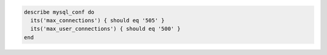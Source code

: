 .. This is an included how-to. 

.. To test the maximum number of allowed connections:

.. code-block:: ruby

   describe mysql_conf do
     its('max_connections') { should eq '505' }
     its('max_user_connections') { should eq '500' }
   end
